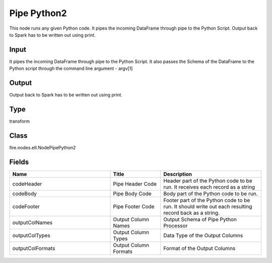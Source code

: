 Pipe Python2
=========== 

This node runs any given Python code. It pipes the incoming DataFrame through pipe to the Python Script. Output back to Spark has to be written out using print.

Input
--------------
It pipes the incoming DataFrame through pipe to the Python Script. It also passes the Schema of the DataFrame to the Python script through the command line argument - argv[1]

Output
--------------
Output back to Spark has to be written out using print.

Type
--------- 

transform

Class
--------- 

fire.nodes.etl.NodePipePython2

Fields
--------- 

.. list-table::
      :widths: 10 5 10
      :header-rows: 1

      * - Name
        - Title
        - Description
      * - codeHeader
        - Pipe Header Code
        - Header part of the Python code to be run. It receives each record as a string
      * - codeBody
        - Pipe Body Code
        - Body part of the Python code to be run.
      * - codeFooter
        - Pipe Footer Code
        - Footer part of the Python code to be run. It should write out each resulting record back as a string.
      * - outputColNames
        - Output Column Names
        - Output Schema of Pipe Python Processor
      * - outputColTypes
        - Output Column Types
        - Data Type of the Output Columns
      * - outputColFormats
        - Output Column Formats
        - Format of the Output Columns




